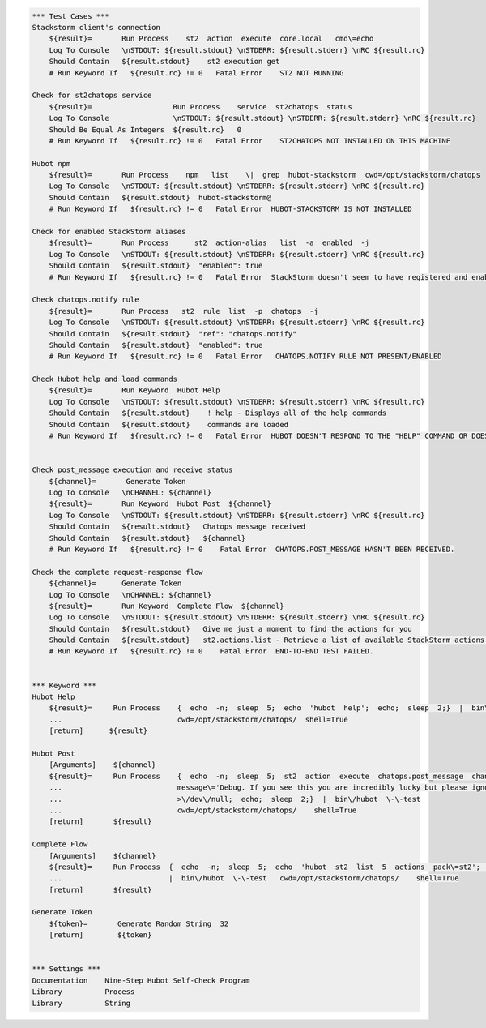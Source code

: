 
.. code:: robotframework


    *** Test Cases ***
    Stackstorm client's connection
        ${result}=       Run Process    st2  action  execute  core.local   cmd\=echo
        Log To Console   \nSTDOUT: ${result.stdout} \nSTDERR: ${result.stderr} \nRC ${result.rc}
        Should Contain   ${result.stdout}    st2 execution get
        # Run Keyword If   ${result.rc} != 0   Fatal Error    ST2 NOT RUNNING
    
    Check for st2chatops service
        ${result}=                   Run Process    service  st2chatops  status
        Log To Console               \nSTDOUT: ${result.stdout} \nSTDERR: ${result.stderr} \nRC ${result.rc}
        Should Be Equal As Integers  ${result.rc}   0
        # Run Keyword If   ${result.rc} != 0   Fatal Error    ST2CHATOPS NOT INSTALLED ON THIS MACHINE
    
    Hubot npm
        ${result}=       Run Process    npm   list    \|  grep  hubot-stackstorm  cwd=/opt/stackstorm/chatops
        Log To Console   \nSTDOUT: ${result.stdout} \nSTDERR: ${result.stderr} \nRC ${result.rc}
        Should Contain   ${result.stdout}  hubot-stackstorm@
        # Run Keyword If   ${result.rc} != 0   Fatal Error  HUBOT-STACKSTORM IS NOT INSTALLED
    
    Check for enabled StackStorm aliases
        ${result}=       Run Process      st2  action-alias   list  -a  enabled  -j
        Log To Console   \nSTDOUT: ${result.stdout} \nSTDERR: ${result.stderr} \nRC ${result.rc}
        Should Contain   ${result.stdout}  "enabled": true
        # Run Keyword If   ${result.rc} != 0   Fatal Error  StackStorm doesn't seem to have registered and enabled aliases.
    
    Check chatops.notify rule
        ${result}=       Run Process   st2  rule  list  -p  chatops  -j
        Log To Console   \nSTDOUT: ${result.stdout} \nSTDERR: ${result.stderr} \nRC ${result.rc}
        Should Contain   ${result.stdout}  "ref": "chatops.notify"
        Should Contain   ${result.stdout}  "enabled": true
        # Run Keyword If   ${result.rc} != 0   Fatal Error   CHATOPS.NOTIFY RULE NOT PRESENT/ENABLED
    
    Check Hubot help and load commands
        ${result}=       Run Keyword  Hubot Help 
        Log To Console   \nSTDOUT: ${result.stdout} \nSTDERR: ${result.stderr} \nRC ${result.rc}
        Should Contain   ${result.stdout}    ! help - Displays all of the help commands
        Should Contain   ${result.stdout}    commands are loaded
        # Run Keyword If   ${result.rc} != 0   Fatal Error  HUBOT DOESN'T RESPOND TO THE "HELP" COMMAND OR DOESN'T TRY TO LOAD COMMANDS FROM STACKSTORM.
    
    
    Check post_message execution and receive status
        ${channel}=       Generate Token 
        Log To Console   \nCHANNEL: ${channel}
        ${result}=       Run Keyword  Hubot Post  ${channel}
        Log To Console   \nSTDOUT: ${result.stdout} \nSTDERR: ${result.stderr} \nRC ${result.rc}
        Should Contain   ${result.stdout}   Chatops message received
        Should Contain   ${result.stdout}   ${channel}
        # Run Keyword If   ${result.rc} != 0    Fatal Error  CHATOPS.POST_MESSAGE HASN'T BEEN RECEIVED.
    
    Check the complete request-response flow
        ${channel}=      Generate Token
        Log To Console   \nCHANNEL: ${channel}
        ${result}=       Run Keyword  Complete Flow  ${channel} 
        Log To Console   \nSTDOUT: ${result.stdout} \nSTDERR: ${result.stderr} \nRC ${result.rc}
        Should Contain   ${result.stdout}   Give me just a moment to find the actions for you
        Should Contain   ${result.stdout}   st2.actions.list - Retrieve a list of available StackStorm actions.
        # Run Keyword If   ${result.rc} != 0    Fatal Error  END-TO-END TEST FAILED.


    *** Keyword ***
    Hubot Help
        ${result}=     Run Process    {  echo  -n;  sleep  5;  echo  'hubot  help';  echo;  sleep  2;}  |  bin\/hubot  \-\-test
        ...                           cwd=/opt/stackstorm/chatops/  shell=True
        [return]      ${result}

    Hubot Post
        [Arguments]    ${channel}
        ${result}=     Run Process    {  echo  -n;  sleep  5;  st2  action  execute  chatops.post_message  channel\=${channel}
        ...                           message\='Debug. If you see this you are incredibly lucky but please ignore.'
        ...                           >\/dev\/null;  echo;  sleep  2;}  |  bin\/hubot  \-\-test
        ...                           cwd=/opt/stackstorm/chatops/    shell=True
        [return]       ${result}
    
    Complete Flow
        [Arguments]    ${channel}
        ${result}=     Run Process  {  echo  -n;  sleep  5;  echo  'hubot  st2  list  5  actions  pack\=st2';  echo;  sleep  10;}
        ...                         |  bin\/hubot  \-\-test   cwd=/opt/stackstorm/chatops/    shell=True
        [return]       ${result}

    Generate Token
        ${token}=       Generate Random String  32
        [return]        ${token}
    

    *** Settings ***
    Documentation    Nine-Step Hubot Self-Check Program
    Library          Process
    Library          String
